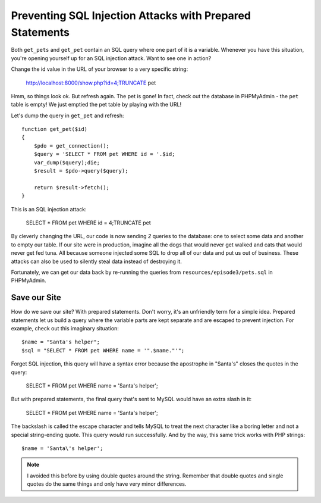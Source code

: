 Preventing SQL Injection Attacks with Prepared Statements
=========================================================

Both ``get_pets`` and ``get_pet`` contain an SQL query where one part of
it is a variable. Whenever you have this situation, you're opening yourself
up for an SQL injection attack. Want to see one in action?

Change the id value in the URL of your browser to a very specific string:

    http://localhost:8000/show.php?id=4;TRUNCATE pet

Hmm, so things look ok. But refresh again. The pet is gone! In fact, check
out the database in PHPMyAdmin - the ``pet`` table is empty! We just emptied
the pet table by playing with the URL!

Let's dump the query in ``get_pet`` and refresh::

    function get_pet($id)
    {
        $pdo = get_connection();
        $query = 'SELECT * FROM pet WHERE id = '.$id;
        var_dump($query);die;
        $result = $pdo->query($query);

        return $result->fetch();
    }

This is an SQL injection attack:

    SELECT * FROM pet WHERE id = 4;TRUNCATE pet

By cleverly changing the URL, our code is now sending *2* queries to the
database: one to select some data and another to empty our table. If our
site were in production, imagine all the dogs that would never get walked
and cats that would never get fed tuna. All because someone injected some
SQL to drop all of our data and put us out of business. These attacks can
also be used to silently steal data instead of destroying it.

Fortunately, we can get our data back by re-running the queries from ``resources/episode3/pets.sql``
in PHPMyAdmin.

Save our Site
-------------

How do we save our site? With prepared statements. Don't worry, it's an unfriendly
term for a simple idea. Prepared statements let us build a query where the
variable parts are kept separate and are escaped to prevent injection. For
example, check out this imaginary situation::

    $name = "Santa's helper";
    $sql = "SELECT * FROM pet WHERE name = '".$name."'";

Forget SQL injection, this query will have a syntax error because the apostrophe
in "Santa's" closes the quotes in the query:

    SELECT * FROM pet WHERE name = 'Santa's helper';

But with prepared statements, the final query that's sent to MySQL would
have an extra slash in it:

    SELECT * FROM pet WHERE name = 'Santa\'s helper';

The backslash is called the escape character and tells MySQL to treat the
next character like a boring letter and not a special string-ending quote.
This query *would* run successfully. And by the way, this same trick works
with PHP strings::

    $name = 'Santa\'s helper';

.. note::

    I avoided this before by using double quotes around the string. Remember
    that double quotes and single quotes do the same things and only have
    very minor differences.

